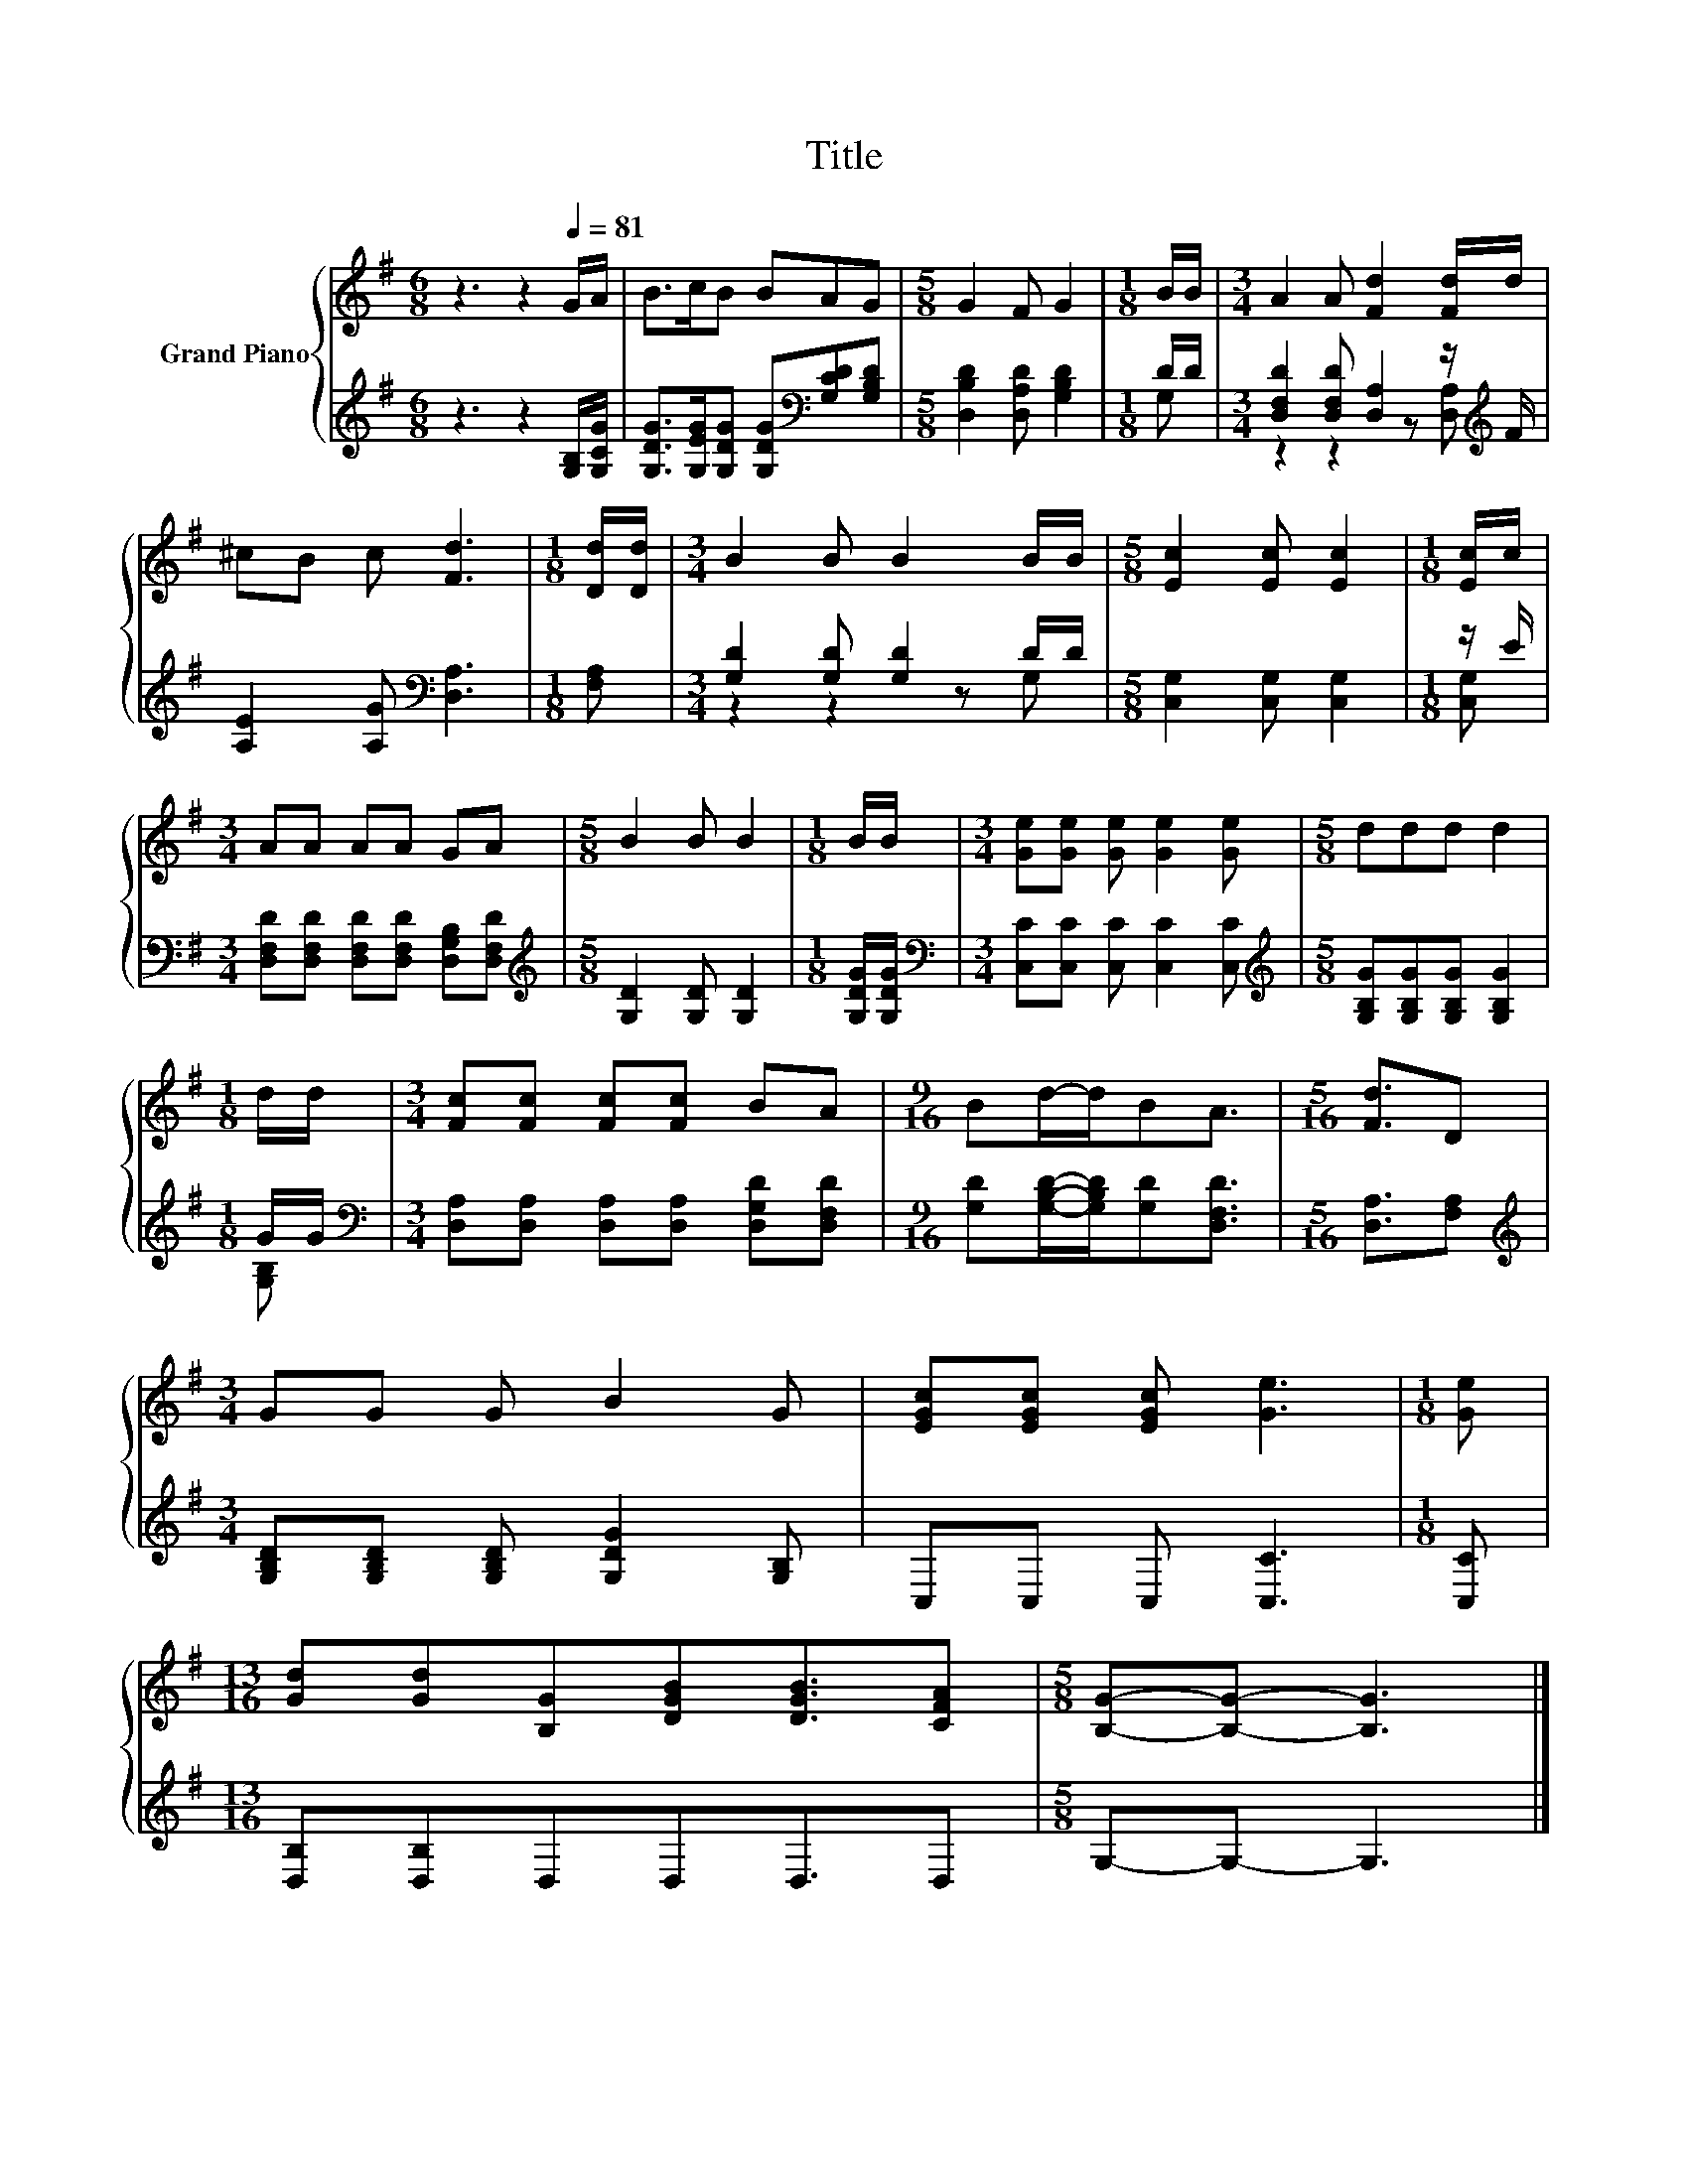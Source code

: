 X:1
T:Title
%%score { 1 | ( 2 3 ) }
L:1/8
M:6/8
K:G
V:1 treble nm="Grand Piano"
V:2 treble 
V:3 treble 
V:1
 z3 z2[Q:1/4=81] G/A/ | B>cB BAG |[M:5/8] G2 F G2 |[M:1/8] B/B/ |[M:3/4] A2 A [Fd]2 [Fd]/d/ | %5
 ^cB c [Fd]3 |[M:1/8] [Dd]/[Dd]/ |[M:3/4] B2 B B2 B/B/ |[M:5/8] [Ec]2 [Ec] [Ec]2 |[M:1/8] [Ec]/c/ | %10
[M:3/4] AA AA GA |[M:5/8] B2 B B2 |[M:1/8] B/B/ |[M:3/4] [Ge][Ge] [Ge] [Ge]2 [Ge] |[M:5/8] ddd d2 | %15
[M:1/8] d/d/ |[M:3/4] [Fc][Fc] [Fc][Fc] BA |[M:9/16] Bd/-d/BA3/2 |[M:5/16] [Fd]3/2D | %19
[M:3/4] GG G B2 G | [EGc][EGc] [EGc] [Ge]3 |[M:1/8] [Ge] | %22
[M:13/16] [Gd][Gd][B,G][DGB][DGB]3/2[CFA] |[M:5/8] [B,G]-[B,G]- [B,G]3 |] %24
V:2
 z3 z2 [G,B,]/[G,CG]/ | [G,DG]>[G,EG][G,DG] [G,DG][K:bass][G,CD][G,B,D] | %2
[M:5/8] [D,B,D]2 [D,A,D] [G,B,D]2 |[M:1/8] D/D/ |[M:3/4] [D,F,D]2 [D,F,D] [D,A,]2 z/[K:treble] F/ | %5
 [A,E]2 [A,G][K:bass] [D,A,]3 |[M:1/8] [F,A,] |[M:3/4] [G,D]2 [G,D] [G,D]2 D/D/ | %8
[M:5/8] [C,G,]2 [C,G,] [C,G,]2 |[M:1/8] z/ E/ | %10
[M:3/4] [D,F,D][D,F,D] [D,F,D][D,F,D] [D,G,B,][D,F,D] |[M:5/8][K:treble] [G,D]2 [G,D] [G,D]2 | %12
[M:1/8] [G,DG]/[G,DG]/ |[M:3/4][K:bass] [C,C][C,C] [C,C] [C,C]2 [C,C] | %14
[M:5/8][K:treble] [G,B,G][G,B,G][G,B,G] [G,B,G]2 |[M:1/8] G/G/ | %16
[M:3/4][K:bass] [D,A,][D,A,] [D,A,][D,A,] [D,G,D][D,F,D] | %17
[M:9/16] [G,D][G,B,D]/-[G,B,D]/[G,D][D,F,D]3/2 |[M:5/16] [D,A,]3/2[F,A,] | %19
[M:3/4][K:treble] [G,B,D][G,B,D] [G,B,D] [G,DG]2 [G,B,] | C,C, C, [C,C]3 |[M:1/8] [C,C] | %22
[M:13/16] [D,B,][D,B,]D,D,D,3/2D, |[M:5/8] G,-G,- G,3 |] %24
V:3
 x6 | x4[K:bass] x2 |[M:5/8] x5 |[M:1/8] G, |[M:3/4] z2 z2 z [D,A,][K:treble] | x3[K:bass] x3 | %6
[M:1/8] x |[M:3/4] z2 z2 z G, |[M:5/8] x5 |[M:1/8] [C,G,] |[M:3/4] x6 |[M:5/8][K:treble] x5 | %12
[M:1/8] x |[M:3/4][K:bass] x6 |[M:5/8][K:treble] x5 |[M:1/8] [G,B,] |[M:3/4][K:bass] x6 | %17
[M:9/16] x9/2 |[M:5/16] x5/2 |[M:3/4][K:treble] x6 | x6 |[M:1/8] x |[M:13/16] x13/2 |[M:5/8] x5 |] %24

